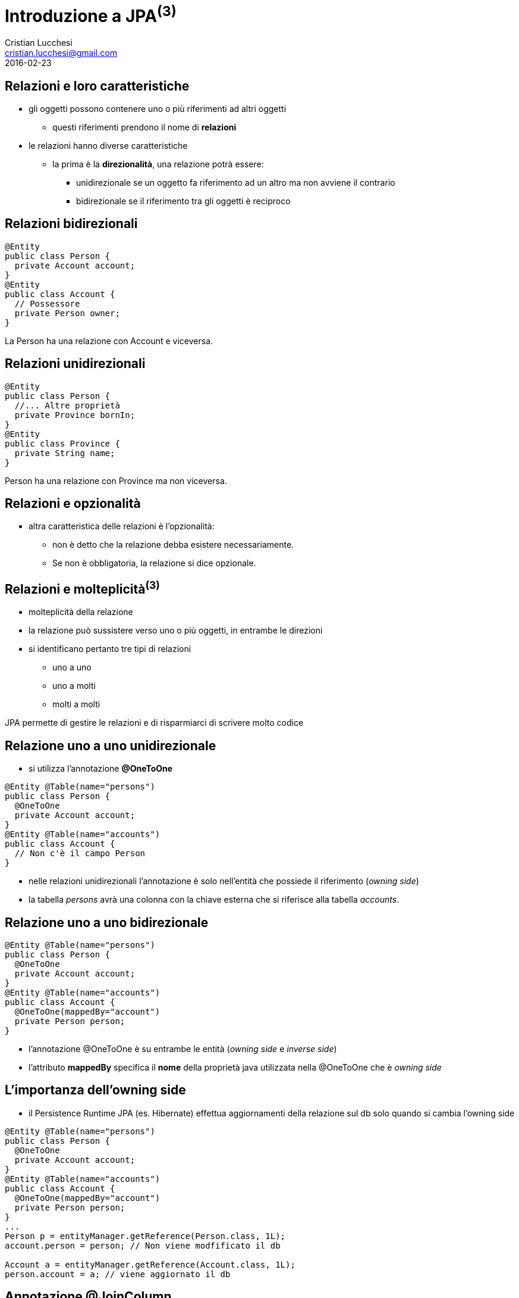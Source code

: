 = Introduzione a JPA^(3)^
Cristian Lucchesi <cristian.lucchesi@gmail.com>
2016-02-23
:source-highlighter: highlightjs
:backend: revealjs
:revealjs_theme: night
:revealjs_slideNumber: true
:sourcedir: ../main/java

== Relazioni e loro caratteristiche

* gli oggetti possono contenere uno o più riferimenti ad altri oggetti
** questi riferimenti prendono il nome di *relazioni*
* le relazioni hanno diverse caratteristiche
** la prima è la *direzionalità*, una relazione potrà essere:
*** unidirezionale se un oggetto fa riferimento ad un altro ma non avviene il contrario
*** bidirezionale se il riferimento tra gli oggetti è reciproco

== Relazioni bidirezionali
[source,java]
----
@Entity
public class Person {
  private Account account;
}
@Entity
public class Account {
  // Possessore
  private Person owner;
}
----

La Person ha una relazione con Account e viceversa.

== Relazioni unidirezionali

[source,java]
----
@Entity
public class Person {
  //... Altre proprietà
  private Province bornIn;
}
@Entity
public class Province {
  private String name;
}
----

Person ha una relazione con Province ma non viceversa.

== Relazioni e opzionalità

** altra caratteristica delle relazioni è l'opzionalità:
*** non è detto che la relazione debba esistere necessariamente.
*** Se non è obbligatoria, la relazione si dice opzionale.

== Relazioni e molteplicità^(3)^

* molteplicità della relazione
* la relazione può sussistere verso uno o più oggetti, in entrambe le direzioni
* si identificano pertanto tre tipi di relazioni
** uno a uno 
** uno a molti
** molti a molti

JPA permette di gestire le relazioni e di risparmiarci di scrivere molto codice

== Relazione uno a uno unidirezionale

* si utilizza l’annotazione *@OneToOne*

[source,java]
----
@Entity @Table(name="persons")
public class Person {
  @OneToOne
  private Account account;
}
@Entity @Table(name="accounts")
public class Account {
  // Non c'è il campo Person
}
----

* nelle relazioni unidirezionali l'annotazione è solo nell’entità che possiede il riferimento (_owning side_)
* la tabella _persons_ avrà una colonna con la chiave esterna che si riferisce alla tabella _accounts_.

== Relazione uno a uno bidirezionale

[source,java]
----
@Entity @Table(name="persons")
public class Person {
  @OneToOne
  private Account account;
}
@Entity @Table(name="accounts")
public class Account {
  @OneToOne(mappedBy="account")
  private Person person;
}
----

* l'annotazione @OneToOne è su entrambe le entità (_owning side_ e _inverse side_)
* l'attributo *mappedBy* specifica il *nome* della proprietà java utilizzata nella @OneToOne che è _owning side_

== L'importanza dell'owning side

* il Persistence Runtime JPA (es. Hibernate) effettua aggiornamenti della relazione sul db solo quando si cambia l'owning side
[source,java]
----
@Entity @Table(name="persons")
public class Person {
  @OneToOne
  private Account account;
}
@Entity @Table(name="accounts")
public class Account {
  @OneToOne(mappedBy="account")
  private Person person;
}
...
Person p = entityManager.getReference(Person.class, 1L);
account.person = person; // Non viene modfificato il db

Account a = entityManager.getReference(Account.class, 1L);
person.account = a; // viene aggiornato il db
----


== Annotazione @JoinColumn

* @JoinColumn permette di personalizzare la relazione:
** *name*: (String default il nome della variabile)
*** cambia il nome della colonna sul db
** *insertable*: (boolean default true) 
*** se false la colonna viene omessa nella insert
** *updatable*: (boolean default true) 
*** se false la colonna viene omessa nella update

== Annotazione @JoinColumn^(2)^

* @JoinColumn permette di personalizzare la relazione:
** *nullable* (boolean default true)
*** utilizzata per determinare il tipo di JOIN eseguita da jpa (INNER vs LEFT)
** columnDefinition (String default "")
*** frammento di SQL da utilizzare per la DDL della colonna

== Annotazione @JoinColumn^(3)^

[source,java]
----
@Entity @Table(name="persons")
public class Person {
  @OneToOne
  @JoinColumn(name="account_id", updatable = false)
  private Account account;
}
----

== @NamedQuery

* Si possono definire query statiche con nome
** Raccomandate perché le query usufruiscono del sistema di *cache*
[source,java]
----
@NamedQuery(name="ordered",  query="SELECT e FROM BlogEntry e ORDER BY e.date ASC")
public class BlogEntry {
...
----

[source,java]
----
public List<BlogEntry> allEntriesOrdered() {
    return entityManager.createNamedQuery("ordered", BlogEntry.class).getResultList();
}
----

== Criteria API

* sono una alternativa in JPA 2.x per a JPQL
* le query sono dinamiche
* si compongono a partire da oggetti Java standard
** le query sono create in modo typesafe
* il `CriteriaBuidler` si ottiene utilizzando il metodo
`EntityManager::getCriteriaBuilder`

== Esempio di query con Criteria API

[source,java]
----
CriteriaBuilder builder = entityManager.getCriteriaBuilder();
CriteriaQuery<BlogEntry> criteriaQuery = builder.createQuery(BlogEntry.class);
Root<BlogEntry> be = criteriaQuery.from(BlogEntry.class);
ParameterExpression<String> title = builder.parameter(String.Class);
criteriaQuery.select(be).where(builder.equals(be.get("title"), title);

TypedQuery<BlogEntry> typedQuery = entityManager.createQuery(criteriaQuery);
typedQuery.setParameter(parameter, "il mio titolo");
typedQuery.getSingleResult(); // recupera il blogentry con "il mio titolo"
----

== Implementazioni JPA

Esistono varie implementazioni JPA che tipicamente sono utilizzati all'interno
di application server:

* Hibernate, in JBoss/RedHat
* EclipseLink, Oracle
* OpenJPA
...
